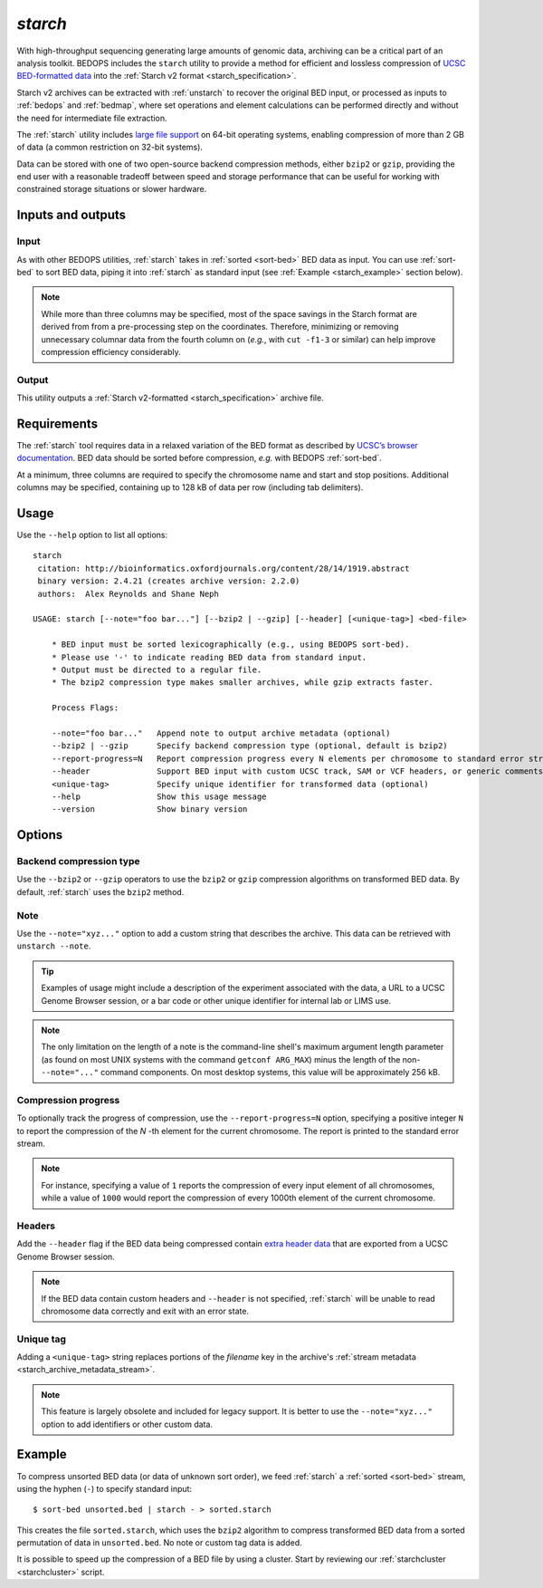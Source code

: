 .. _starch:

`starch`
========

With high-throughput sequencing generating large amounts of genomic data, archiving can be a critical part of an analysis toolkit. BEDOPS includes the ``starch`` utility to provide a method for efficient and lossless compression of `UCSC BED-formatted data <http://genome.ucsc.edu/FAQ/FAQformat.html#format1>`_ into the :ref:`Starch v2 format <starch_specification>`.

Starch v2 archives can be extracted with :ref:`unstarch` to recover the original BED input, or processed as inputs to :ref:`bedops` and :ref:`bedmap`, where set operations and element calculations can be performed directly and without the need for intermediate file extraction.

The :ref:`starch` utility includes `large file support <http://en.wikipedia.org/wiki/Large_file_support>`_ on 64-bit operating systems, enabling compression of more than 2 GB of data (a common restriction on 32-bit systems).

Data can be stored with one of two open-source backend compression methods, either ``bzip2`` or ``gzip``, providing the end user with a reasonable tradeoff between speed and storage performance that can be useful for working with constrained storage situations or slower hardware.

==================
Inputs and outputs
==================

-----
Input
-----

As with other BEDOPS utilities, :ref:`starch` takes in :ref:`sorted <sort-bed>` BED data as input. You can use :ref:`sort-bed` to sort BED data, piping it into :ref:`starch` as standard input (see :ref:`Example <starch_example>` section below).

.. note:: While more than three columns may be specified, most of the space savings in the Starch format are derived from from a pre-processing step on the coordinates. Therefore, minimizing or removing unnecessary columnar data from the fourth column on (*e.g.*, with ``cut -f1-3`` or similar) can help improve compression efficiency considerably.

------
Output
------

This utility outputs a :ref:`Starch v2-formatted <starch_specification>` archive file.

.. _starch_example:

============
Requirements
============

The :ref:`starch` tool requires data in a relaxed variation of the BED format as described by `UCSC’s browser documentation <http://genome.ucsc.edu/FAQ/FAQformat.html#format1>`_. BED data should be sorted before compression, *e.g.* with BEDOPS :ref:`sort-bed`. 

At a minimum, three columns are required to specify the chromosome name and start and stop positions. Additional columns may be specified, containing up to 128 kB of data per row (including tab delimiters).

=====
Usage
=====

Use the ``--help`` option to list all options:

::

  starch
   citation: http://bioinformatics.oxfordjournals.org/content/28/14/1919.abstract
   binary version: 2.4.21 (creates archive version: 2.2.0)
   authors:  Alex Reynolds and Shane Neph

  USAGE: starch [--note="foo bar..."] [--bzip2 | --gzip] [--header] [<unique-tag>] <bed-file>
    
      * BED input must be sorted lexicographically (e.g., using BEDOPS sort-bed).
      * Please use '-' to indicate reading BED data from standard input.
      * Output must be directed to a regular file.
      * The bzip2 compression type makes smaller archives, while gzip extracts faster.
    
      Process Flags:

      --note="foo bar..."   Append note to output archive metadata (optional)
      --bzip2 | --gzip      Specify backend compression type (optional, default is bzip2)
      --report-progress=N   Report compression progress every N elements per chromosome to standard error stream (optional)
      --header              Support BED input with custom UCSC track, SAM or VCF headers, or generic comments (optional)
      <unique-tag>          Specify unique identifier for transformed data (optional)
      --help                Show this usage message
      --version             Show binary version

=======
Options
=======

------------------------
Backend compression type
------------------------

Use the ``--bzip2`` or ``--gzip`` operators to use the ``bzip2`` or ``gzip`` compression algorithms on transformed BED data. By default, :ref:`starch` uses the ``bzip2`` method.

----
Note
----

Use the ``--note="xyz..."`` option to add a custom string that describes the archive. This data can be retrieved with ``unstarch --note``.

.. tip:: Examples of usage might include a description of the experiment associated with the data, a URL to a UCSC Genome Browser session, or a bar code or other unique identifier for internal lab or LIMS use.

.. note:: The only limitation on the length of a note is the command-line shell's maximum argument length parameter (as found on most UNIX systems with the command ``getconf ARG_MAX``) minus the length of the non- ``--note="..."`` command components. On most desktop systems, this value will be approximately 256 kB.

--------------------
Compression progress
--------------------

To optionally track the progress of compression, use the ``--report-progress=N`` option, specifying a positive integer ``N`` to report the compression of the *N* -th element for the current chromosome. The report is printed to the standard error stream.

.. note:: For instance, specifying a value of ``1`` reports the compression of every input element of all chromosomes, while a value of ``1000`` would report the compression of every 1000th element of the current chromosome.

-------
Headers
-------

Add the ``--header`` flag if the BED data being compressed contain `extra header data <http://genome.ucsc.edu/FAQ/FAQformat.html#format1.7>`_ that are exported from a UCSC Genome Browser session.

.. note:: If the BED data contain custom headers and ``--header`` is not specified, :ref:`starch` will be unable to read chromosome data correctly and exit with an error state.

----------
Unique tag
----------

Adding a ``<unique-tag>`` string replaces portions of the `filename` key in the archive's :ref:`stream metadata <starch_archive_metadata_stream>`.

.. note:: This feature is largely obsolete and included for legacy support. It is better to use the ``--note="xyz..."`` option to add identifiers or other custom data.

=======
Example
=======

To compress unsorted BED data (or data of unknown sort order), we feed :ref:`starch` a :ref:`sorted <sort-bed>` stream, using the hyphen (``-``) to specify standard input:

::

  $ sort-bed unsorted.bed | starch - > sorted.starch

This creates the file ``sorted.starch``, which uses the ``bzip2`` algorithm to compress transformed BED data from a sorted permutation of data in ``unsorted.bed``. No note or custom tag data is added.

It is possible to speed up the compression of a BED file by using a cluster. Start by reviewing our :ref:`starchcluster <starchcluster>` script.

.. |--| unicode:: U+2013   .. en dash
.. |---| unicode:: U+2014  .. em dash, trimming surrounding whitespace
   :trim:
